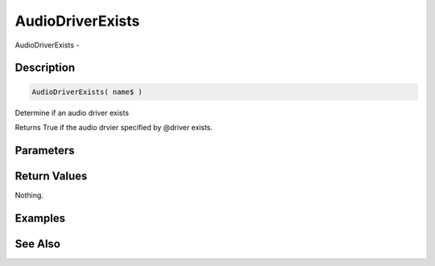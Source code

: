 .. _func_audio_audiodriverexists:

=================
AudioDriverExists
=================

AudioDriverExists - 

Description
===========

.. code-block:: blitzmax

    AudioDriverExists( name$ )

Determine if an audio driver exists

Returns True if the audio drvier specified by @driver exists.

Parameters
==========

Return Values
=============

Nothing.

Examples
========

See Also
========



